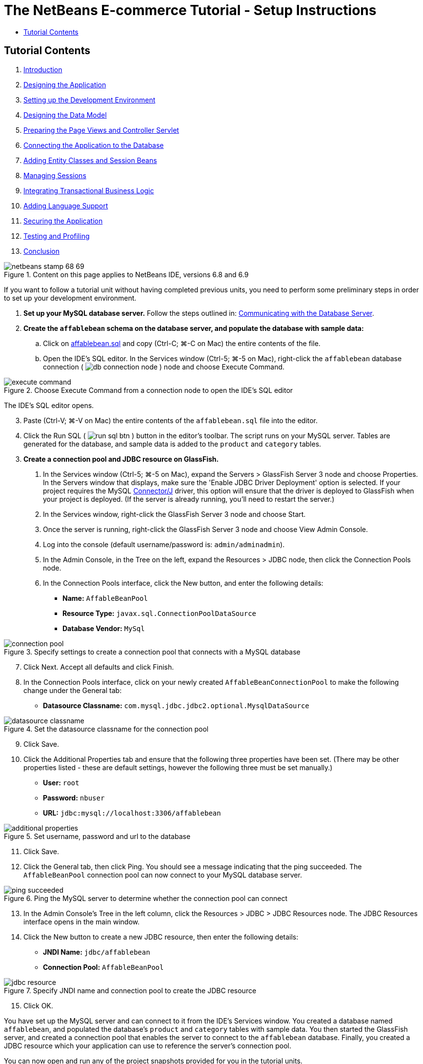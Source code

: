 // 
//     Licensed to the Apache Software Foundation (ASF) under one
//     or more contributor license agreements.  See the NOTICE file
//     distributed with this work for additional information
//     regarding copyright ownership.  The ASF licenses this file
//     to you under the Apache License, Version 2.0 (the
//     "License"); you may not use this file except in compliance
//     with the License.  You may obtain a copy of the License at
// 
//       http://www.apache.org/licenses/LICENSE-2.0
// 
//     Unless required by applicable law or agreed to in writing,
//     software distributed under the License is distributed on an
//     "AS IS" BASIS, WITHOUT WARRANTIES OR CONDITIONS OF ANY
//     KIND, either express or implied.  See the License for the
//     specific language governing permissions and limitations
//     under the License.
//

= The NetBeans E-commerce Tutorial - Setup Instructions
:jbake-type: tutorial
:jbake-tags: tutorials 
:jbake-status: published
:icons: font
:syntax: true
:source-highlighter: pygments
:toc: left
:toc-title:
:description: The NetBeans E-commerce Tutorial - Setup Instructions - Apache NetBeans
:keywords: Apache NetBeans, Tutorials, The NetBeans E-commerce Tutorial - Setup Instructions


== Tutorial Contents

1. xref:intro.adoc[+Introduction+]
2. xref:design.adoc[+Designing the Application+]
3. xref:setup-dev-environ.adoc[+Setting up the Development Environment+]
4. xref:data-model.adoc[+Designing the Data Model+]
5. xref:page-views-controller.adoc[+Preparing the Page Views and Controller Servlet+]
6. xref:connect-db.adoc[+Connecting the Application to the Database+]
7. xref:entity-session.adoc[+Adding Entity Classes and Session Beans+]
8. xref:manage-sessions.adoc[+Managing Sessions+]
9. xref:transaction.adoc[+Integrating Transactional Business Logic+]
10. xref:language.adoc[+Adding Language Support+]
11. xref:security.adoc[+Securing the Application+]
12. xref:test-profile.adoc[+Testing and Profiling+]
13. xref:conclusion.adoc[+Conclusion+]

image::../../../../images_www/articles/68/netbeans-stamp-68-69.png[title="Content on this page applies to NetBeans IDE, versions 6.8 and 6.9"]

If you want to follow a tutorial unit without having completed previous units, you need to perform some preliminary steps in order to set up your development environment.

1. *Set up your MySQL database server.* Follow the steps outlined in: xref:setup-dev-environ.adoc#communicate[+Communicating with the Database Server+].
2. *Create the `affablebean` schema on the database server, and populate the database with sample data:*
.. Click on link:https://netbeans.org/projects/samples/downloads/download/Samples%252FJavaEE%252Fecommerce%252Faffablebean.sql[+affablebean.sql+] and copy (Ctrl-C; ⌘-C on Mac) the entire contents of the file.
.. Open the IDE's SQL editor. In the Services window (Ctrl-5; ⌘-5 on Mac), right-click the `affablebean` database connection ( image:images/db-connection-node.png[] ) node and choose Execute Command. 

image::images/execute-command.png[title="Choose Execute Command from a connection node to open the IDE's SQL editor"] 

The IDE's SQL editor opens.

[start=3]
. Paste (Ctrl-V; ⌘-V on Mac) the entire contents of the `affablebean.sql` file into the editor.

[start=4]
. Click the Run SQL ( image:images/run-sql-btn.png[] ) button in the editor's toolbar. The script runs on your MySQL server. Tables are generated for the database, and sample data is added to the `product` and `category` tables.

[start=3]
. *Create a connection pool and JDBC resource on GlassFish.*
1. In the Services window (Ctrl-5; ⌘-5 on Mac), expand the Servers > GlassFish Server 3 node and choose Properties. In the Servers window that displays, make sure the 'Enable JDBC Driver Deployment' option is selected. If your project requires the MySQL link:http://www.mysql.com/downloads/connector/j/[+Connector/J+] driver, this option will ensure that the driver is deployed to GlassFish when your project is deployed. (If the server is already running, you'll need to restart the server.)
2. In the Services window, right-click the GlassFish Server 3 node and choose Start.
3. Once the server is running, right-click the GlassFish Server 3 node and choose View Admin Console.
4. Log into the console (default username/password is: `admin/adminadmin`).
5. In the Admin Console, in the Tree on the left, expand the Resources > JDBC node, then click the Connection Pools node.
6. In the Connection Pools interface, click the New button, and enter the following details:
* *Name:* `AffableBeanPool`
* *Resource Type:* `javax.sql.ConnectionPoolDataSource`
* *Database Vendor:* `MySql`

image::images/connection-pool.png[title="Specify settings to create a connection pool that connects with a MySQL database"]

[start=7]
. Click Next. Accept all defaults and click Finish.

[start=8]
. In the Connection Pools interface, click on your newly created `AffableBeanConnectionPool` to make the following change under the General tab:
* *Datasource Classname:* `com.mysql.jdbc.jdbc2.optional.MysqlDataSource`

image::images/datasource-classname.png[title="Set the datasource classname for the connection pool"]

[start=9]
. Click Save.

[start=10]
. Click the Additional Properties tab and ensure that the following three properties have been set. (There may be other properties listed - these are default settings, however the following three must be set manually.)
* *User:* `root`
* *Password:* `nbuser`
* *URL:* `jdbc:mysql://localhost:3306/affablebean`

image::images/additional-properties.png[title="Set username, password and url to the database"]

[start=11]
. Click Save.

[start=12]
. Click the General tab, then click Ping. You should see a message indicating that the ping succeeded. The `AffableBeanPool` connection pool can now connect to your MySQL database server. 

image::images/ping-succeeded.png[title="Ping the MySQL server to determine whether the connection pool can connect"]

[start=13]
. In the Admin Console's Tree in the left column, click the Resources > JDBC > JDBC Resources node. The JDBC Resources interface opens in the main window.

[start=14]
. Click the New button to create a new JDBC resource, then enter the following details:
* *JNDI Name:* `jdbc/affablebean`
* *Connection Pool:* `AffableBeanPool`

image::images/jdbc-resource.png[title="Specify JNDI name and connection pool to create the JDBC resource"]

[start=15]
. Click OK.

You have set up the MySQL server and can connect to it from the IDE's Services window. You created a database named `affablebean`, and populated the database's `product` and `category` tables with sample data. You then started the GlassFish server, and created a connection pool that enables the server to connect to the `affablebean` database. Finally, you created a JDBC resource which your application can use to reference the server's connection pool.

You can now open and run any of the project snapshots provided for you in the tutorial units.

xref:../../../../community/mailing-lists.adoc[Send Feedback on This Tutorial]


